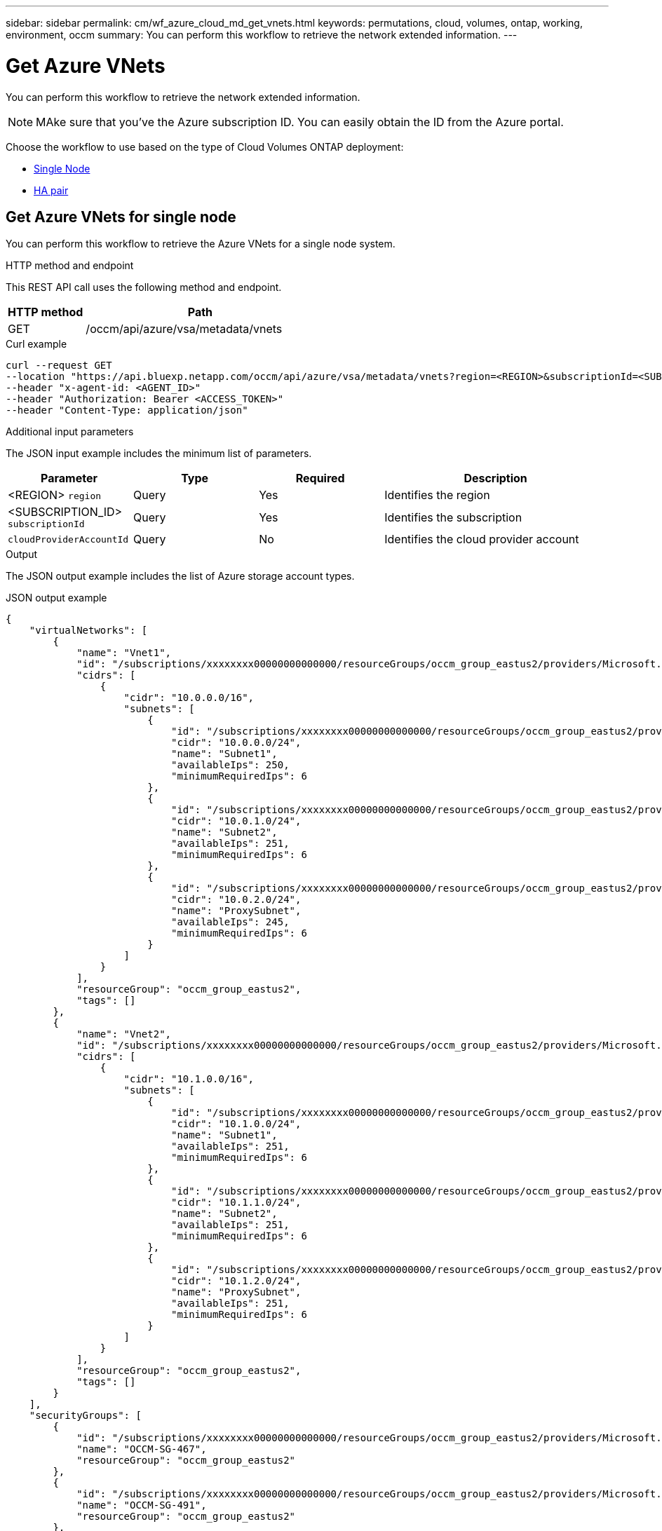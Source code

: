 ---
sidebar: sidebar
permalink: cm/wf_azure_cloud_md_get_vnets.html
keywords: permutations, cloud, volumes, ontap, working, environment, occm
summary: You can perform this workflow to retrieve the network extended information.
---

= Get Azure VNets
:hardbreaks:
:nofooter:
:icons: font
:linkattrs:
:imagesdir: ../media/

[.lead]
You can perform this workflow to retrieve the network extended information.

NOTE: MAke sure that you've the Azure subscription ID. You can easily obtain the ID from the Azure portal.

Choose the workflow to use based on the type of Cloud Volumes ONTAP deployment:

* <<Get Azure VNets for single node, Single Node>>
* <<Get Azure VNets for high availability pair, HA pair>>

== Get Azure VNets for single node
You can perform this workflow to retrieve the Azure VNets for a single node system.

.HTTP method and endpoint

This REST API call uses the following method and endpoint.

[cols="25,75"*,options="header"]
|===
|HTTP method
|Path
|GET
|/occm/api/azure/vsa/metadata/vnets
|===

.Curl example
[source,curl]
curl --request GET 
--location "https://api.bluexp.netapp.com/occm/api/azure/vsa/metadata/vnets?region=<REGION>&subscriptionId=<SUBSCRIPTION_ID>" 
--header "x-agent-id: <AGENT_ID>" 
--header "Authorization: Bearer <ACCESS_TOKEN>" 
--header "Content-Type: application/json"

.Additional input parameters

The JSON input example includes the minimum list of parameters.

[cols="25,25, 25, 45"*,options="header"]
|===
|Parameter
|Type
|Required
|Description
|<REGION> `region` |Query |Yes |Identifies the region
|<SUBSCRIPTION_ID> `subscriptionId` |Query |Yes |Identifies the subscription
|`cloudProviderAccountId` |Query |No |Identifies the cloud provider account
|===


.Output

The JSON output example includes the list of Azure  storage account types.

.JSON output example
----
{
    "virtualNetworks": [
        {
            "name": "Vnet1",
            "id": "/subscriptions/xxxxxxxx00000000000000/resourceGroups/occm_group_eastus2/providers/Microsoft.Network/virtualNetworks/Vnet1",
            "cidrs": [
                {
                    "cidr": "10.0.0.0/16",
                    "subnets": [
                        {
                            "id": "/subscriptions/xxxxxxxx00000000000000/resourceGroups/occm_group_eastus2/providers/Microsoft.Network/virtualNetworks/Vnet1/subnets/Subnet1",
                            "cidr": "10.0.0.0/24",
                            "name": "Subnet1",
                            "availableIps": 250,
                            "minimumRequiredIps": 6
                        },
                        {
                            "id": "/subscriptions/xxxxxxxx00000000000000/resourceGroups/occm_group_eastus2/providers/Microsoft.Network/virtualNetworks/Vnet1/subnets/Subnet2",
                            "cidr": "10.0.1.0/24",
                            "name": "Subnet2",
                            "availableIps": 251,
                            "minimumRequiredIps": 6
                        },
                        {
                            "id": "/subscriptions/xxxxxxxx00000000000000/resourceGroups/occm_group_eastus2/providers/Microsoft.Network/virtualNetworks/Vnet1/subnets/ProxySubnet",
                            "cidr": "10.0.2.0/24",
                            "name": "ProxySubnet",
                            "availableIps": 245,
                            "minimumRequiredIps": 6
                        }
                    ]
                }
            ],
            "resourceGroup": "occm_group_eastus2",
            "tags": []
        },
        {
            "name": "Vnet2",
            "id": "/subscriptions/xxxxxxxx00000000000000/resourceGroups/occm_group_eastus2/providers/Microsoft.Network/virtualNetworks/Vnet2",
            "cidrs": [
                {
                    "cidr": "10.1.0.0/16",
                    "subnets": [
                        {
                            "id": "/subscriptions/xxxxxxxx00000000000000/resourceGroups/occm_group_eastus2/providers/Microsoft.Network/virtualNetworks/Vnet2/subnets/Subnet1",
                            "cidr": "10.1.0.0/24",
                            "name": "Subnet1",
                            "availableIps": 251,
                            "minimumRequiredIps": 6
                        },
                        {
                            "id": "/subscriptions/xxxxxxxx00000000000000/resourceGroups/occm_group_eastus2/providers/Microsoft.Network/virtualNetworks/Vnet2/subnets/Subnet2",
                            "cidr": "10.1.1.0/24",
                            "name": "Subnet2",
                            "availableIps": 251,
                            "minimumRequiredIps": 6
                        },
                        {
                            "id": "/subscriptions/xxxxxxxx00000000000000/resourceGroups/occm_group_eastus2/providers/Microsoft.Network/virtualNetworks/Vnet2/subnets/ProxySubnet",
                            "cidr": "10.1.2.0/24",
                            "name": "ProxySubnet",
                            "availableIps": 251,
                            "minimumRequiredIps": 6
                        }
                    ]
                }
            ],
            "resourceGroup": "occm_group_eastus2",
            "tags": []
        }
    ],
    "securityGroups": [
        {
            "id": "/subscriptions/xxxxxxxx00000000000000/resourceGroups/occm_group_eastus2/providers/Microsoft.Network/networkSecurityGroups/OCCM-SG-467",
            "name": "OCCM-SG-467",
            "resourceGroup": "occm_group_eastus2"
        },
        {
            "id": "/subscriptions/xxxxxxxx00000000000000/resourceGroups/occm_group_eastus2/providers/Microsoft.Network/networkSecurityGroups/OCCM-SG-491",
            "name": "OCCM-SG-491",
            "resourceGroup": "occm_group_eastus2"
        },
        {
            "id": "/subscriptions/xxxxxxxx00000000000000/resourceGroups/occm_group_eastus2/providers/Microsoft.Network/networkSecurityGroups/OCCM-SG-589",
            "name": "OCCM-SG-589",
            "resourceGroup": "occm_group_eastus2"
        }
    ]
}
----


== Get Azure VNets for high availability pair
You can perform this workflow to retrieve the Azure network extended information for an HA system.

.HTTP method and endpoint

This REST API call uses the following method and endpoint.

[cols="25,75"*,options="header"]
|===
|HTTP method
|Path
|GET
|/occm/api/azure/ha/metadata/vnets
|===

.Curl example
[source,curl]
curl --location --request GET 'https://api.bluexp.netapp.com/occm/api/azure/ha/metadata/vnets?region=<REGION>&subscriptionId=<SUBSCRIPTION_ID>' --header 'x-agent-id: <AGENT_ID>' --header 'Authorization: Bearer <ACCESS_TOKEN>' --header 'Content-Type: application/json'

.Input

Query parameters:

* <REGION> `region` string
* <SUBSCRIPTION_ID> `subscriptionId` string
* (Optional) `cloudProviderAccountId` string

.Output

The JSON output example includes the list of Azure  storage account types.

.JSON output example
----
{
    "virtualNetworks": [
        {
            "name": "Vnet1",
            "id": "/subscriptions/xxxxxxxx00000000000000/resourceGroups/occm_group_eastus2/providers/Microsoft.Network/virtualNetworks/Vnet1",
            "cidrs": [
                {
                    "cidr": "10.0.0.0/16",
                    "subnets": [
                        {
                            "id": "/subscriptions/xxxxxxxx00000000000000/resourceGroups/occm_group_eastus2/providers/Microsoft.Network/virtualNetworks/Vnet1/subnets/Subnet1",
                            "cidr": "10.0.0.0/24",
                            "name": "Subnet1",
                            "availableIps": 250,
                            "minimumRequiredIps": 6
                        },
                        {
                            "id": "/subscriptions/xxxxxxxx00000000000000/resourceGroups/occm_group_eastus2/providers/Microsoft.Network/virtualNetworks/Vnet1/subnets/Subnet2",
                            "cidr": "10.0.1.0/24",
                            "name": "Subnet2",
                            "availableIps": 251,
                            "minimumRequiredIps": 6
                        },
                        {
                            "id": "/subscriptions/xxxxxxxx00000000000000/resourceGroups/occm_group_eastus2/providers/Microsoft.Network/virtualNetworks/Vnet1/subnets/ProxySubnet",
                            "cidr": "10.0.2.0/24",
                            "name": "ProxySubnet",
                            "availableIps": 245,
                            "minimumRequiredIps": 6
                        }
                    ]
                }
            ],
            "resourceGroup": "occm_group_eastus2",
            "tags": []
        },
        {
            "name": "Vnet2",
            "id": "/subscriptions/xxxxxxxx00000000000000/resourceGroups/occm_group_eastus2/providers/Microsoft.Network/virtualNetworks/Vnet2",
            "cidrs": [
                {
                    "cidr": "10.1.0.0/16",
                    "subnets": [
                        {
                            "id": "/subscriptions/dxxxxxxxx000000000000008/resourceGroups/occm_group_eastus2/providers/Microsoft.Network/virtualNetworks/Vnet2/subnets/Subnet1",
                            "cidr": "10.1.0.0/24",
                            "name": "Subnet1",
                            "availableIps": 251,
                            "minimumRequiredIps": 6
                        },
                        {
                            "id": "/subscriptions/xxxxxxxx00000000000000/resourceGroups/occm_group_eastus2/providers/Microsoft.Network/virtualNetworks/Vnet2/subnets/Subnet2",
                            "cidr": "10.1.1.0/24",
                            "name": "Subnet2",
                            "availableIps": 251,
                            "minimumRequiredIps": 6
                        },
                        {
                            "id": "/subscriptions/xxxxxxxx00000000000000/resourceGroups/occm_group_eastus2/providers/Microsoft.Network/virtualNetworks/Vnet2/subnets/ProxySubnet",
                            "cidr": "10.1.2.0/24",
                            "name": "ProxySubnet",
                            "availableIps": 251,
                            "minimumRequiredIps": 6
                        }
                    ]
                }
            ],
            "resourceGroup": "occm_group_eastus2",
            "tags": []
        }
    ],
    "securityGroups": [
        {
            "id": "/subscriptions/dxxxxxxxx00000000000000/resourceGroups/occm_group_eastus2/providers/Microsoft.Network/networkSecurityGroups/OCCM-SG-467",
            "name": "OCCM-SG-467",
            "resourceGroup": "occm_group_eastus2"
        },
        {
            "id": "/subscriptions/xxxxxxxx00000000000000/resourceGroups/occm_group_eastus2/providers/Microsoft.Network/networkSecurityGroups/OCCM-SG-491",
            "name": "OCCM-SG-491",
            "resourceGroup": "occm_group_eastus2"
        },
        {
            "id": "/subscriptions/xxxxxxxx00000000000000/resourceGroups/occm_group_eastus2/providers/Microsoft.Network/networkSecurityGroups/OCCM-SG-589",
            "name": "OCCM-SG-589",
            "resourceGroup": "occm_group_eastus2"
        }
    ]
}
----
